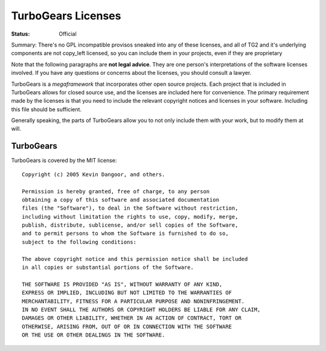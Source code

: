 

TurboGears Licenses
===================

:Status: Official

Summary: There's no GPL incompatible provisos sneaked into any of
these licenses, and all of TG2 and it's underlying components are
not copy_left licensed, so you can include them in your projects,
even if they are proprietary

Note that the following paragraphs are **not legal advice**. They are
one person's interpretations of the software licenses involved. If you
have any questions or concerns about the licenses, you should consult
a lawyer.

TurboGears is a *megaframework* that incorporates other open source
projects. Each project that is included in TurboGears allows for
closed source use, and the licenses are included here for
convenience. The primary requirement made by the licenses is that you
need to include the relevant copyright notices and licenses in your
software. Including this file should be sufficient.

Generally speaking, the parts of TurboGears allow you to not only
include them with your work, but to modify them at will.

TurboGears
----------

TurboGears is covered by the MIT license::

  Copyright (c) 2005 Kevin Dangoor, and others. 

  Permission is hereby granted, free of charge, to any person 
  obtaining a copy of this software and associated documentation 
  files (the "Software"), to deal in the Software without restriction, 
  including without limitation the rights to use, copy, modify, merge, 
  publish, distribute, sublicense, and/or sell copies of the Software, 
  and to permit persons to whom the Software is furnished to do so, 
  subject to the following conditions:

  The above copyright notice and this permission notice shall be included 
  in all copies or substantial portions of the Software.

  THE SOFTWARE IS PROVIDED "AS IS", WITHOUT WARRANTY OF ANY KIND, 
  EXPRESS OR IMPLIED, INCLUDING BUT NOT LIMITED TO THE WARRANTIES OF 
  MERCHANTABILITY, FITNESS FOR A PARTICULAR PURPOSE AND NONINFRINGEMENT. 
  IN NO EVENT SHALL THE AUTHORS OR COPYRIGHT HOLDERS BE LIABLE FOR ANY CLAIM, 
  DAMAGES OR OTHER LIABILITY, WHETHER IN AN ACTION OF CONTRACT, TORT OR 
  OTHERWISE, ARISING FROM, OUT OF OR IN CONNECTION WITH THE SOFTWARE 
  OR THE USE OR OTHER DEALINGS IN THE SOFTWARE.
